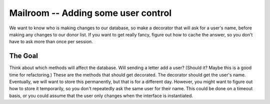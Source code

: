 .. _exercise_mailroom_decorator:


Mailroom -- Adding some user control
====================================

We want to know who is making changes to our database, so make a decorator that will ask for a user's name, before making any changes to our donor list. If you want to get really fancy, figure out how to cache the answer, so you don't have to ask more than once per session.

The Goal
--------

Think about which methods will affect the database. Will sending a letter add a user? (Should it? Maybe this is a good time for refactoring.) These are the methods that should get decorated. The decorator should get the user's name. Eventually, we will want to store this permanently, but that is for a different day. However, you might want to figure out how to store it temporarily, so you don't repeatedly ask the same user for their name. This could be done on a timeout basis, or you could assume that the user only changes when the interface is instantiated. 





